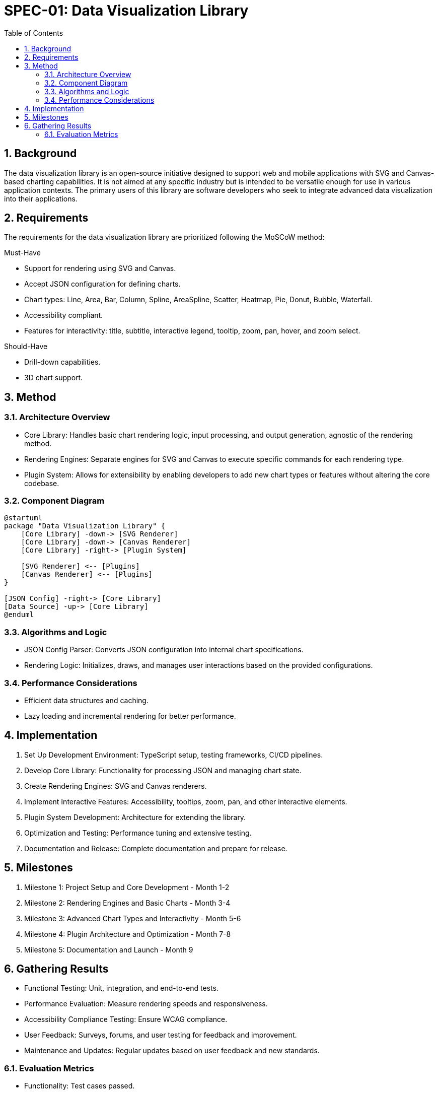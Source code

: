 = SPEC-01: Data Visualization Library
:sectnums:
:toc:

== Background

The data visualization library is an open-source initiative designed to support web and mobile applications with SVG and Canvas-based charting capabilities. It is not aimed at any specific industry but is intended to be versatile enough for use in various application contexts. The primary users of this library are software developers who seek to integrate advanced data visualization into their applications.

== Requirements

The requirements for the data visualization library are prioritized following the MoSCoW method:

.Must-Have
* Support for rendering using SVG and Canvas.
* Accept JSON configuration for defining charts.
* Chart types: Line, Area, Bar, Column, Spline, AreaSpline, Scatter, Heatmap, Pie, Donut, Bubble, Waterfall.
* Accessibility compliant.
* Features for interactivity: title, subtitle, interactive legend, tooltip, zoom, pan, hover, and zoom select.

.Should-Have
* Drill-down capabilities.
* 3D chart support.

== Method

=== Architecture Overview
* Core Library: Handles basic chart rendering logic, input processing, and output generation, agnostic of the rendering method.
* Rendering Engines: Separate engines for SVG and Canvas to execute specific commands for each rendering type.
* Plugin System: Allows for extensibility by enabling developers to add new chart types or features without altering the core codebase.

=== Component Diagram
[source,plantuml]
----
@startuml
package "Data Visualization Library" {
    [Core Library] -down-> [SVG Renderer]
    [Core Library] -down-> [Canvas Renderer]
    [Core Library] -right-> [Plugin System]
    
    [SVG Renderer] <-- [Plugins]
    [Canvas Renderer] <-- [Plugins]
}

[JSON Config] -right-> [Core Library]
[Data Source] -up-> [Core Library]
@enduml
----

=== Algorithms and Logic
* JSON Config Parser: Converts JSON configuration into internal chart specifications.
* Rendering Logic: Initializes, draws, and manages user interactions based on the provided configurations.

=== Performance Considerations
* Efficient data structures and caching.
* Lazy loading and incremental rendering for better performance.

== Implementation

1. Set Up Development Environment: TypeScript setup, testing frameworks, CI/CD pipelines.
2. Develop Core Library: Functionality for processing JSON and managing chart state.
3. Create Rendering Engines: SVG and Canvas renderers.
4. Implement Interactive Features: Accessibility, tooltips, zoom, pan, and other interactive elements.
5. Plugin System Development: Architecture for extending the library.
6. Optimization and Testing: Performance tuning and extensive testing.
7. Documentation and Release: Complete documentation and prepare for release.

== Milestones

1. Milestone 1: Project Setup and Core Development - Month 1-2
2. Milestone 2: Rendering Engines and Basic Charts - Month 3-4
3. Milestone 3: Advanced Chart Types and Interactivity - Month 5-6
4. Milestone 4: Plugin Architecture and Optimization - Month 7-8
5. Milestone 5: Documentation and Launch - Month 9

== Gathering Results

* Functional Testing: Unit, integration, and end-to-end tests.
* Performance Evaluation: Measure rendering speeds and responsiveness.
* Accessibility Compliance Testing: Ensure WCAG compliance.
* User Feedback: Surveys, forums, and user testing for feedback and improvement.
* Maintenance and Updates: Regular updates based on user feedback and new standards.

=== Evaluation Metrics
* Functionality: Test cases passed.
* Performance: Rendering and interaction times.
* Accessibility: Compliance level with WCAG.
* User Satisfaction: Ratings from surveys and studies.

